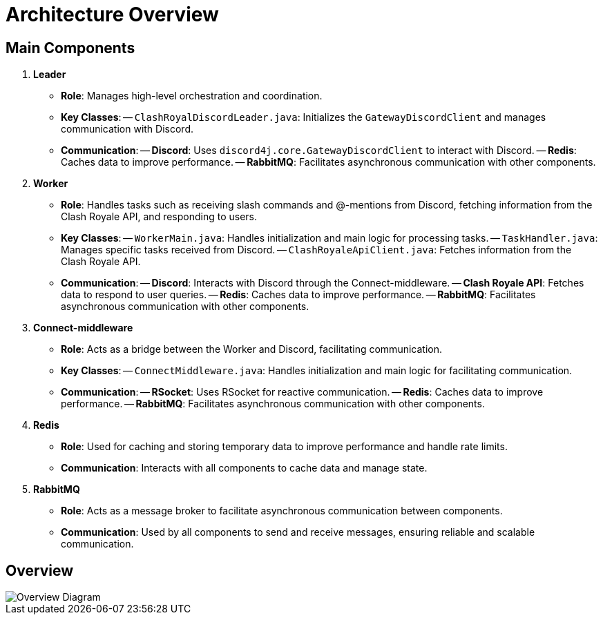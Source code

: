 = Architecture Overview

== Main Components

1. **Leader**
   - **Role**: Manages high-level orchestration and coordination.
   - **Key Classes**:
     -- `ClashRoyalDiscordLeader.java`: Initializes the `GatewayDiscordClient` and manages communication with Discord.
   - **Communication**:
     -- **Discord**: Uses `discord4j.core.GatewayDiscordClient` to interact with Discord.
     -- **Redis**: Caches data to improve performance.
     -- **RabbitMQ**: Facilitates asynchronous communication with other components.

2. **Worker**
   - **Role**: Handles tasks such as receiving slash commands and @-mentions from Discord, fetching information from the Clash Royale API, and responding to users.
   - **Key Classes**:
     -- `WorkerMain.java`: Handles initialization and main logic for processing tasks.
     -- `TaskHandler.java`: Manages specific tasks received from Discord.
     -- `ClashRoyaleApiClient.java`: Fetches information from the Clash Royale API.
   - **Communication**:
     -- **Discord**: Interacts with Discord through the Connect-middleware.
     -- **Clash Royale API**: Fetches data to respond to user queries.
     -- **Redis**: Caches data to improve performance.
     -- **RabbitMQ**: Facilitates asynchronous communication with other components.

3. **Connect-middleware**
   - **Role**: Acts as a bridge between the Worker and Discord, facilitating communication.
   - **Key Classes**:
     -- `ConnectMiddleware.java`: Handles initialization and main logic for facilitating communication.
   - **Communication**:
     -- **RSocket**: Uses RSocket for reactive communication.
     -- **Redis**: Caches data to improve performance.
     -- **RabbitMQ**: Facilitates asynchronous communication with other components.

4. **Redis**
   - **Role**: Used for caching and storing temporary data to improve performance and handle rate limits.
   - **Communication**: Interacts with all components to cache data and manage state.

5. **RabbitMQ**
   - **Role**: Acts as a message broker to facilitate asynchronous communication between components.
   - **Communication**: Used by all components to send and receive messages, ensuring reliable and scalable communication.

== Overview

image::https://www.plantuml.com/plantuml/proxy?src=https://raw.githubusercontent.com/theyellow/cr-discord-bot/main/overview.puml["Overview Diagram"]